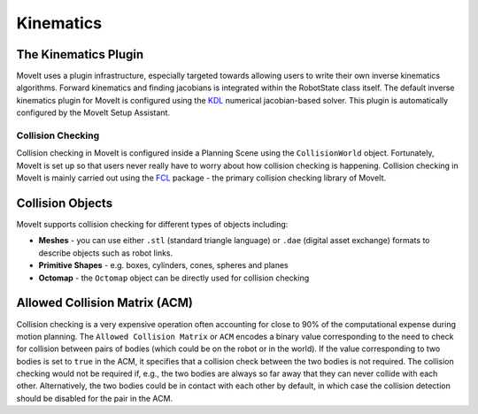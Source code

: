 ==========
Kinematics
==========

The Kinematics Plugin
---------------------

MoveIt uses a plugin infrastructure, especially targeted towards allowing users to write their own inverse kinematics algorithms.
Forward kinematics and finding jacobians is integrated within the RobotState class itself.
The default inverse kinematics plugin for MoveIt is configured using the `KDL <https://github.com/orocos/orocos_kinematics_dynamics>`_ numerical jacobian-based solver.
This plugin is automatically configured by the MoveIt Setup Assistant.

******************
Collision Checking
******************

Collision checking in MoveIt is configured inside a Planning Scene using the ``CollisionWorld`` object.
Fortunately, MoveIt is set up so that users never really have to worry about how collision checking is happening.
Collision checking in MoveIt is mainly carried out using the `FCL <https://flexible-collision-library.github.io/>`_ package - the primary collision checking library of MoveIt.

Collision Objects
-----------------

MoveIt supports collision checking for different types of objects including:

- **Meshes** - you can use either ``.stl`` (standard triangle language) or ``.dae`` (digital asset exchange) formats to describe objects such as robot links.

- **Primitive Shapes** - e.g. boxes, cylinders, cones, spheres and planes

- **Octomap** - the ``Octomap`` object can be directly used for collision checking

Allowed Collision Matrix (ACM)
------------------------------

Collision checking is a very expensive operation often accounting for close to 90% of the computational expense during motion planning.
The ``Allowed Collision Matrix`` or ``ACM`` encodes a binary value corresponding to the need to check for collision between pairs of bodies (which could be on the robot or in the world).
If the value corresponding to two bodies is set to ``true`` in the ACM, it specifies that a collision check between the two bodies is not required.
The collision checking would not be required if, e.g., the two bodies are always so far away that they can never collide with each other.
Alternatively, the two bodies could be in contact with each other by default, in which case the collision detection should be disabled for the pair in the ACM.
